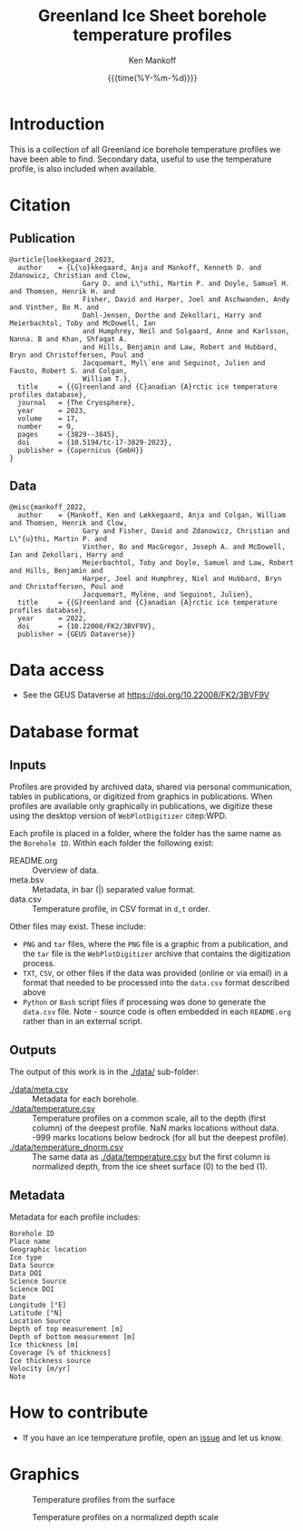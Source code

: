 #+TITLE: Greenland Ice Sheet borehole temperature profiles
#+AUTHOR: Ken Mankoff
#+EMAIL: kdm@geus.dk
#+DATE: {{{time(%Y-%m-%d)}}}
#+DESCRIPTION:
#+KEYWORDS:
#+OPTIONS:   H:4 num:4 toc:2 \n:nil ::t |:t ^:{} -:t f:t *:t <:t
#+EXCLUDE_TAGS: noexport
#+ARCHIVE: ::* Archive

* Table of contents                               :toc_2:noexport:
- [[#introduction][Introduction]]
- [[#citation][Citation]]
  - [[#publication][Publication]]
  - [[#data][Data]]
- [[#data-access][Data access]]
- [[#database-format][Database format]]
  - [[#inputs][Inputs]]
  - [[#outputs][Outputs]]
  - [[#metadata][Metadata]]
- [[#how-to-contribute][How to contribute]]
- [[#graphics][Graphics]]

* Introduction

This is a collection of all Greenland ice borehole temperature profiles we have been able to find. Secondary data, useful to use the temperature profile, is also included when available.

* Citation

** Publication

#+BEGIN_EXAMPLE
@article{loekkegaard_2023,
  author    = {L{\o}kkegaard, Anja and Mankoff, Kenneth D. and Zdanowicz, Christian and Clow,
                  Gary D. and L\"uthi, Martin P. and Doyle, Samuel H. and Thomsen, Henrik H. and
                  Fisher, David and Harper, Joel and Aschwanden, Andy and Vinther, Bo M. and
                  Dahl-Jensen, Dorthe and Zekollari, Harry and Meierbachtol, Toby and McDowell, Ian
                  and Humphrey, Neil and Solgaard, Anne and Karlsson, Nanna. B and Khan, Shfaqat A.
                  and Hills, Benjamin and Law, Robert and Hubbard, Bryn and Christoffersen, Poul and
                  Jacquemart, Myl\`ene and Seguinot, Julien and Fausto, Robert S. and Colgan,
                  William T.},
  title	    = {{G}reenland and {C}anadian {A}rctic ice temperature profiles database},
  journal   = {The Cryosphere},
  year	    = 2023,
  volume    = 17,
  number    = 9,
  pages	    = {3829--3845},
  doi	    = {10.5194/tc-17-3829-2023},
  publisher = {Copernicus {GmbH}}
}
#+END_EXAMPLE

** Data

#+BEGIN_EXAMPLE
@misc{mankoff_2022,
  author    = {Mankoff, Ken and Løkkegaard, Anja and Colgan, William and Thomsen, Henrik and Clow,
                  Gary and Fisher, David and Zdanowicz, Christian and L\"{u}thi, Martin P. and
                  Vinther, Bo and MacGregor, Joseph A. and McDowell, Ian and Zekollari, Harry and
                  Meierbachtol, Toby and Doyle, Samuel and Law, Robert and Hills, Benjamin and
                  Harper, Joel and Humphrey, Niel and Hubbard, Bryn and Christoffersen, Poul and
                  Jacquemart, Mylène, and Seguinot, Julien},
  title     = {{G}reenland and {C}anadian {A}rctic ice temperature profiles database},
  year 	    = 2022,
  doi 	    = {10.22008/FK2/3BVF9V},
  publisher = {GEUS Dataverse}}
#+END_EXAMPLE
    
* Data access

+ See the GEUS Dataverse at https://doi.org/10.22008/FK2/3BVF9V

* Database format

** Inputs

Profiles are provided by archived data, shared via personal communication, tables in publications, or digitized from graphics in publications. When profiles are available only graphically in publications, we digitize these using the desktop version of =WebPlotDigitizer= citep:WPD.

Each profile is placed in a folder, where the folder has the same name as the =Borehole ID=. Within each folder the following exist:

+ README.org :: Overview of data.
+ meta.bsv :: Metadata, in bar (|) separated value format.
+ data.csv :: Temperature profile, in CSV format in =d,t= order.

Other files may exist. These include:
+ =PNG= and =tar= files, where the =PNG= file is a graphic from a publication, and the =tar= file is the =WebPlotDigitizer= archive that contains the digitization process.
+ =TXT=, =CSV=, or other files if the data was provided (online or via email) in a format that needed to be processed into the =data.csv= format described above
+ =Python= or =Bash= script files if processing was done to generate the =data.csv= file. Note - source code is often embedded in each =README.org= rather than in an external script.

** Outputs

The output of this work is in the [[./data/]] sub-folder:

+ [[./data/meta.csv]] :: Metadata for each borehole.
+ [[./data/temperature.csv]] :: Temperature profiles on a common scale, all to the depth (first column) of the deepest profile. NaN marks locations without data. -999 marks locations below bedrock (for all but the deepest profile).
+ [[./data/temperature_dnorm.csv]] :: The same data as [[./data/temperature.csv]] but the first column is normalized depth, from the ice sheet surface (0) to the bed (1).

** Metadata

Metadata for each profile includes:

#+BEGIN_SRC bash :results verbatim :exports results
head -n1 ./data/meta.csv | tr ',' '\n'
#+END_SRC

#+RESULTS:
#+begin_example
Borehole ID
Place name
Geographic location
Ice type
Data Source
Data DOI
Science Source
Science DOI
Date
Longitude [°E]
Latitude [°N]
Location Source
Depth of top measurement [m]
Depth of bottom measurement [m]
Ice thickness [m]
Coverage [% of thickness]
Ice thickness source
Velocity [m/yr]
Note
#+end_example


* How to contribute

+ If you have an ice temperature profile, open an [[https://github.com/GEUS-Glaciology-and-Climate/greenland_ice_borehole_temperature_profiles/issues][issue]] and let us know.

* Graphics

#+CAPTION: Temperature profiles from the surface
[[./fig/temperature.png]]

#+CAPTION: Temperature profiles on a normalized depth scale
[[./fig/temperature_dnorm.png]]

